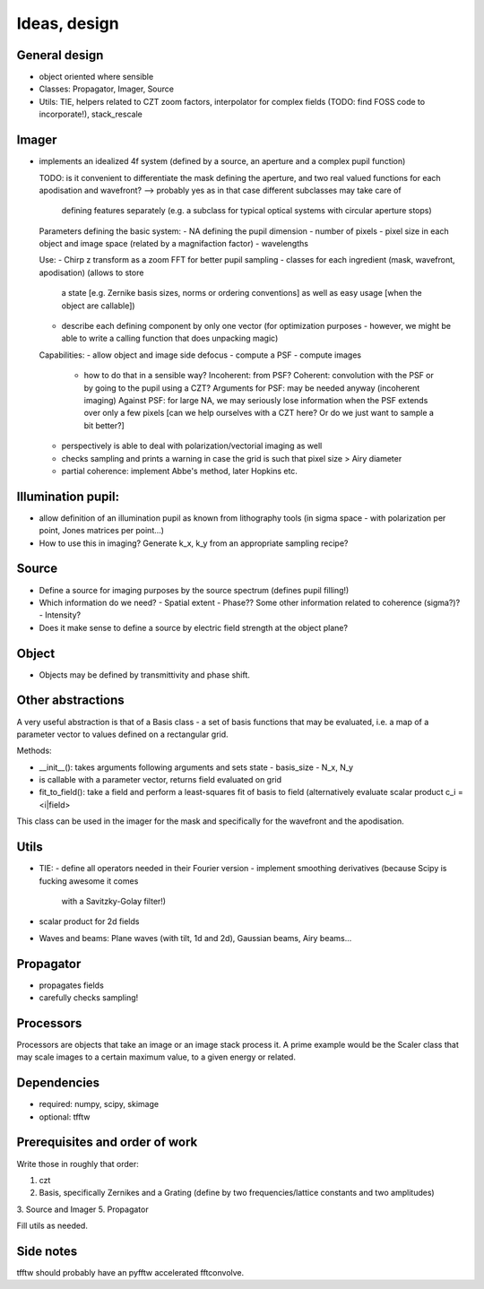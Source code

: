 Ideas, design
=============

General design
--------------

- object oriented where sensible

- Classes: Propagator, Imager, Source

- Utils: TIE, helpers related to CZT zoom factors, interpolator for complex
  fields (TODO: find FOSS code to incorporate!), stack_rescale

Imager
------

- implements an idealized 4f system (defined by a source, an aperture
  and a complex pupil function)

  TODO: is it convenient to differentiate the mask defining the aperture,
  and two real valued functions for each apodisation and wavefront?
  --> probably yes as in that case different subclasses may take care of
      defining features separately (e.g. a subclass for typical optical systems
      with circular aperture stops)

  Parameters defining the basic system:
  - NA defining the pupil dimension
  - number of pixels
  - pixel size in each object and image space (related by a magnifaction factor)
  - wavelengths

  Use:
  - Chirp z transform as a zoom FFT for better pupil sampling
  - classes for each ingredient (mask, wavefront, apodisation) (allows to store
    a state [e.g. Zernike basis sizes, norms or ordering conventions] as well as
    easy usage [when the object are callable])
  - describe each defining component by only one vector (for optimization
    purposes - however, we might be able to write a calling function that
    does unpacking magic)

  Capabilities:
  - allow object and image side defocus
  - compute a PSF
  - compute images
    - how to do that in a sensible way? Incoherent: from PSF? Coherent:
      convolution with the PSF or by going to the pupil using a CZT?
      Arguments for PSF:  may be needed anyway (incoherent imaging)
      Against PSF: for large NA, we may seriously lose information when the PSF
      extends over only a few pixels [can we help ourselves with a CZT here?
      Or do we just want to sample a bit better?]
  - perspectively is able to deal with polarization/vectorial imaging as well
  - checks sampling and prints a warning in case the grid is such that
    pixel size > Airy diameter
  - partial coherence: implement Abbe's method, later Hopkins etc.

Illumination pupil:
-------------------

- allow definition of an illumination pupil as known from lithography tools
  (in sigma space - with polarization per point, Jones matrices per point...)
- How to use this in imaging? Generate k_x, k_y from an appropriate sampling
  recipe?

Source
------

- Define a source for imaging purposes by the source spectrum (defines pupil
  filling!)
- Which information do we need?
  - Spatial extent
  - Phase?? Some other information related to coherence (sigma?)?
  - Intensity?
- Does it make sense to define a source by electric field strength at the object
  plane?

Object
------

- Objects may be defined by transmittivity and phase shift.

Other abstractions
------------------

A very useful abstraction is that of a Basis class - a set of basis functions
that may be evaluated, i.e. a map of a parameter vector to values defined on a
rectangular grid.

Methods:

- __init__(): takes arguments following arguments and sets state
  - basis_size
  - N_x, N_y
- is callable with a parameter vector, returns field evaluated on grid
- fit_to_field(): take a field and perform a least-squares fit of basis to
  field (alternatively evaluate scalar product c_i = <i|field>

This class can be used in the imager for the mask and specifically for the
wavefront and the apodisation.

Utils
-----

- TIE:
  - define all operators needed in their Fourier version
  - implement smoothing derivatives (because Scipy is fucking awesome it comes
    with a Savitzky-Golay filter!)
- scalar product for 2d fields
- Waves and beams: Plane waves (with tilt, 1d and 2d), Gaussian beams, Airy
  beams...

Propagator
----------

- propagates fields
- carefully checks sampling!

Processors
----------

Processors are objects that take an image or an image stack process it. A prime
example would be the Scaler class that may scale images to a certain maximum
value, to a given energy or related.

Dependencies
------------

- required: numpy, scipy, skimage
- optional: tfftw

Prerequisites and order of work
-------------------------------

Write those in roughly that order:

1. czt
2. Basis, specifically Zernikes and a Grating (define by two
   frequencies/lattice constants and two amplitudes)
3. Source and Imager
5. Propagator

Fill utils as needed.

Side notes
----------

tfftw should probably have an pyfftw accelerated fftconvolve.
